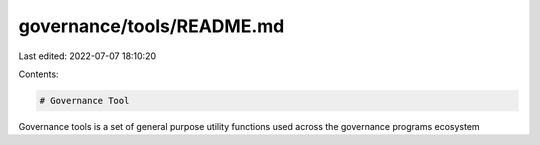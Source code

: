 governance/tools/README.md
==========================

Last edited: 2022-07-07 18:10:20

Contents:

.. code-block:: md

    # Governance Tool

Governance tools is a set of general purpose utility functions used across the governance programs ecosystem


